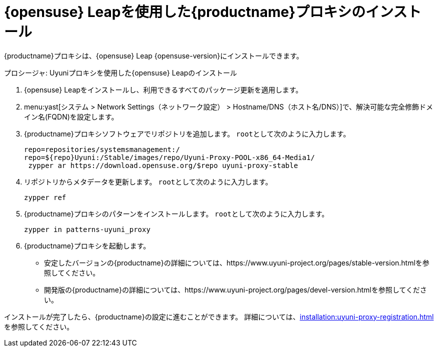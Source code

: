 [[install-proxy-uyuni]]
= {opensuse} Leapを使用した{productname}プロキシのインストール

{productname}プロキシは、{opensuse} Leap {opensuse-version}にインストールできます。

.プロシージャ: Uyuniプロキシを使用した{opensuse} Leapのインストール

. {opensuse} Leapをインストールし、利用できるすべてのパッケージ更新を適用します。

. menu:yast[システム > Network Settings（ネットワーク設定） > Hostname/DNS（ホスト名/DNS）]で、解決可能な完全修飾ドメイン名(FQDN)を設定します。

. {productname}プロキシソフトウェアでリポジトリを追加します。
    [systemitem]``root``として次のように入力します。
+

+
----
repo=repositories/systemsmanagement:/
repo=${repo}Uyuni:/Stable/images/repo/Uyuni-Proxy-POOL-x86_64-Media1/
 zypper ar https://download.opensuse.org/$repo uyuni-proxy-stable
----

. リポジトリからメタデータを更新します。
    [systemitem]``root``として次のように入力します。
+

----
zypper ref
----

. {productname}プロキシのパターンをインストールします。
    [systemitem]``root``として次のように入力します。
+

----
zypper in patterns-uyuni_proxy
----

. {productname}プロキシを起動します。

* 安定したバージョンの{productname}の詳細については、https://www.uyuni-project.org/pages/stable-version.htmlを参照してください。
* 開発版の{productname}の詳細については、https://www.uyuni-project.org/pages/devel-version.htmlを参照してください。

インストールが完了したら、{productname}の設定に進むことができます。 詳細については、xref:installation:uyuni-proxy-registration.adoc[]を参照してください。
